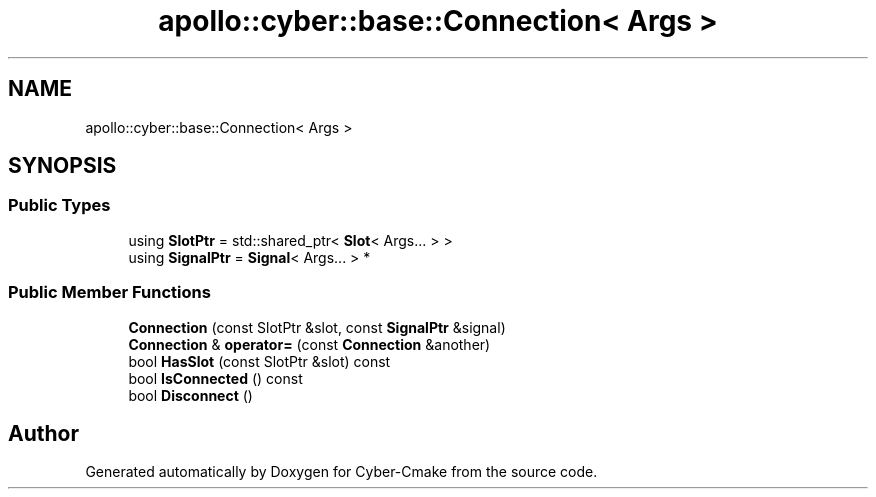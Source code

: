 .TH "apollo::cyber::base::Connection< Args >" 3 "Thu Aug 31 2023" "Cyber-Cmake" \" -*- nroff -*-
.ad l
.nh
.SH NAME
apollo::cyber::base::Connection< Args >
.SH SYNOPSIS
.br
.PP
.SS "Public Types"

.in +1c
.ti -1c
.RI "using \fBSlotPtr\fP = std::shared_ptr< \fBSlot\fP< Args\&.\&.\&. > >"
.br
.ti -1c
.RI "using \fBSignalPtr\fP = \fBSignal\fP< Args\&.\&.\&. > *"
.br
.in -1c
.SS "Public Member Functions"

.in +1c
.ti -1c
.RI "\fBConnection\fP (const SlotPtr &slot, const \fBSignalPtr\fP &signal)"
.br
.ti -1c
.RI "\fBConnection\fP & \fBoperator=\fP (const \fBConnection\fP &another)"
.br
.ti -1c
.RI "bool \fBHasSlot\fP (const SlotPtr &slot) const"
.br
.ti -1c
.RI "bool \fBIsConnected\fP () const"
.br
.ti -1c
.RI "bool \fBDisconnect\fP ()"
.br
.in -1c

.SH "Author"
.PP 
Generated automatically by Doxygen for Cyber-Cmake from the source code\&.

